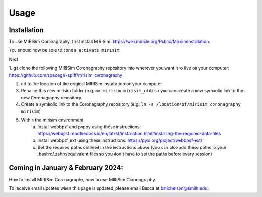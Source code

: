 Usage
=====

.. _installation:

Installation
------------

To use MIRISim Coronagraphy, first install MIRISim: https://wiki.miricle.org/Public/MirisimInstallation.

You should now be able to ``conda activate mirisim``.

Next:

1. git clone the following MIRISim Coronagraphy repository into wherever you want it to live on your computer:
https://github.com/spacegal-spiff/mirisim_coronagraphy

2. cd to the location of the original MIRISim installation on your computer

3. Rename this new mirisim folder (e.g. ``mv mirisim mirisim_old``) so you can create a new symbolic link to the new Coronagraphy repository

4. Create a symbolic link to the Coronagraphy repository (e.g. ``ln -s /location/of/mirisim_coronagraphy mirisim``)

5. Within the mirisim environment
    a. Install webbpsf and poppy using these instructions: https://webbpsf.readthedocs.io/en/latest/installation.html#installing-the-required-data-files
    b. Install webbpsf_ext using these instructions: https://pypi.org/project/webbpsf-ext/
    c. Set the required paths outlined in the instructions above (you can also add these paths to your .bashrc/.zshrc/equivalent files so you don't have to set the paths before every session)










Coming in January & February 2024:
------------

How to install MIRISim Coronagraphy, how to use MIRISim Coronagraphy.

To receive email updates when this page is updated, please email Becca at bmichelson@smith.edu.


